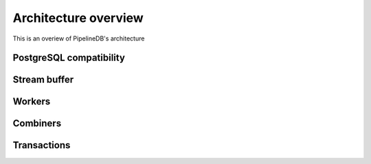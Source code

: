 .. _architecture:

Architecture overview
================================

This is an overiew of PipelineDB's architecture

PostgreSQL compatibility
----------------------------

Stream buffer
----------------

Workers
----------------

Combiners
----------------

Transactions
----------------
